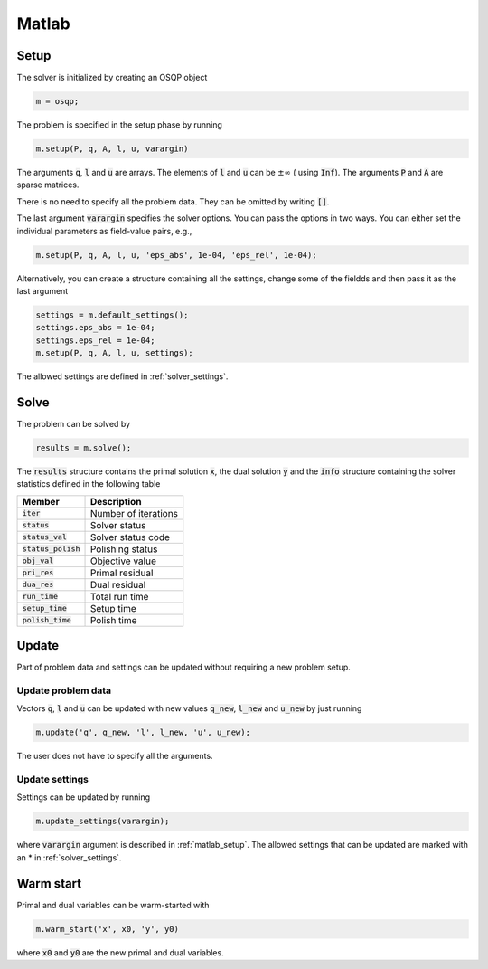 Matlab
======

.. _matlab_setup:

Setup
-----
The solver is initialized by creating an OSQP object

.. code:: matlab

    m = osqp;

The problem is specified in the setup phase by running

.. code:: matlab

    m.setup(P, q, A, l, u, varargin)


The arguments :code:`q`, :code:`l` and :code:`u` are arrays. The elements of :code:`l` and :code:`u` can be :math:`\pm \infty` ( using :code:`Inf`). The arguments :code:`P` and :code:`A` are sparse matrices.

There is no need to specify all the problem data. They can be omitted by writing :code:`[]`.

The last argument :code:`varargin` specifies the solver options. You can pass the options in two ways. You can either set the individual parameters as field-value pairs, e.g.,

.. code:: matlab

    m.setup(P, q, A, l, u, 'eps_abs', 1e-04, 'eps_rel', 1e-04);


Alternatively, you can create a structure containing all the settings, change some of the fieldds and then pass it as the last argument

.. code:: matlab

    settings = m.default_settings();
    settings.eps_abs = 1e-04;
    settings.eps_rel = 1e-04;
    m.setup(P, q, A, l, u, settings);

The allowed settings are defined in :ref:`solver_settings`.


Solve
-----

The problem can be solved by

.. code:: matlab

   results = m.solve();

The :code:`results` structure contains the primal solution :code:`x`, the dual solution :code:`y` and the :code:`info` structure containing the solver statistics defined in the following table


+-----------------------+----------------------+
| Member                | Description          |
+=======================+======================+
| :code:`iter`          | Number of iterations |
+-----------------------+----------------------+
| :code:`status`        | Solver status        |
+-----------------------+----------------------+
| :code:`status_val`    | Solver status code   |
+-----------------------+----------------------+
| :code:`status_polish` | Polishing status     |
+-----------------------+----------------------+
| :code:`obj_val`       | Objective value      |
+-----------------------+----------------------+
| :code:`pri_res`       | Primal residual      |
+-----------------------+----------------------+
| :code:`dua_res`       | Dual residual        |
+-----------------------+----------------------+
| :code:`run_time`      | Total run time       |
+-----------------------+----------------------+
| :code:`setup_time`    | Setup time           |
+-----------------------+----------------------+
| :code:`polish_time`   | Polish time          |
+-----------------------+----------------------+


Update
------
Part of problem data and settings can be updated without requiring a new problem setup.



Update problem data
^^^^^^^^^^^^^^^^^^^

Vectors :code:`q`, :code:`l` and :code:`u` can be updated with new values :code:`q_new`, :code:`l_new` and :code:`u_new` by just running

.. code:: python

    m.update('q', q_new, 'l', l_new, 'u', u_new);


The user does not have to specify all the arguments.


Update settings
^^^^^^^^^^^^^^^

Settings can be updated by running

.. code:: python

    m.update_settings(varargin);


where :code:`varargin` argument is described in :ref:`matlab_setup`. The allowed settings that can be updated are marked with an * in :ref:`solver_settings`.




Warm start
----------

Primal and dual variables can be warm-started with

.. code:: matlab

    m.warm_start('x', x0, 'y', y0)

where :code:`x0` and :code:`y0` are the new primal and dual variables.
